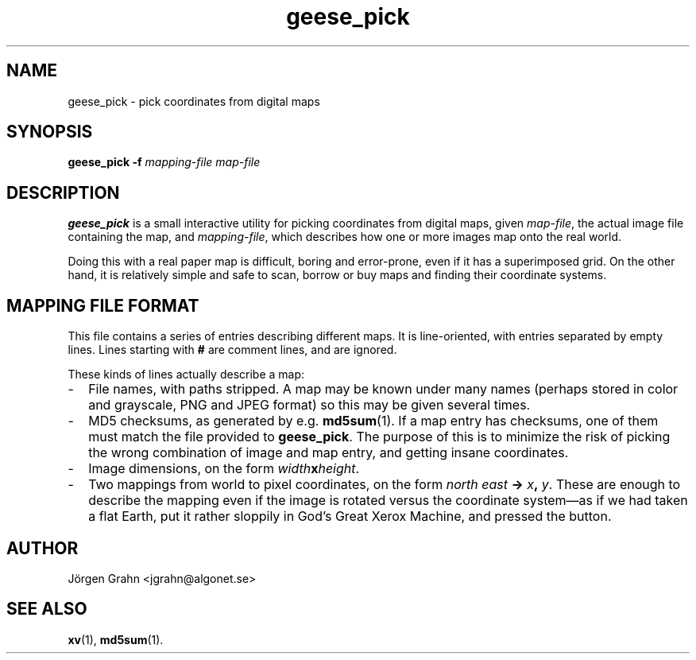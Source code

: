 .\" $Id: geese_pick.1,v 1.1 2004-09-07 21:10:10 grahn Exp $
.\" $Name:  $
.\" 
.\"
.TH geese_pick 1 "SEP 2004" "Geese" "User Manuals"
.SH "NAME"
geese_pick \- pick coordinates from digital maps
.SH "SYNOPSIS"
.BR geese_pick\ \-f
.I mapping-file
.I map-file
.
.SH "DESCRIPTION"
.B geese_pick
is a small interactive utility for picking coordinates from
digital maps, given
.IR map-file ,
the actual image file containing the map,
and
.IR mapping-file ,
which describes how one or more images map onto the real world.
.P
Doing this with a real paper map is difficult, boring and
error-prone, even if it has a superimposed grid.
On the other hand, it is relatively simple and safe to
scan, borrow or buy maps and finding their coordinate systems.
.
.SH "MAPPING FILE FORMAT"
This file contains a series of entries describing different maps.
It is line-oriented, with entries separated by empty lines.
Lines starting with
.B #
are comment lines, and are ignored.
.P
These kinds of lines actually describe a map:
.
.IP \- 2m
File names, with paths stripped.
A map may be known under many names (perhaps stored in color and grayscale,
PNG and JPEG format) so this may be given several times.
.
.IP \-
MD5 checksums, as generated by e.g.
.BR md5sum (1).
If a map entry has checksums, one of them must match the file provided to
.BR geese_pick .
The purpose of this is to minimize the risk of picking the wrong combination
of image and map entry, and getting insane coordinates.
.
.IP \-
Image dimensions, on the form
.IB width x height\fR.
.
.IP \-
Two mappings from world to pixel coordinates, on the form
\fInorth east \fB-> \fIx\fB, \fIy\fR.
These are enough to describe the mapping
even if the image is rotated versus the coordinate system\(em\
as if we had taken a flat Earth, put it rather sloppily
in God's Great Xerox Machine, and pressed the button.
.
.SH "AUTHOR"
J\(:orgen Grahn <jgrahn@algonet.se>
.
.SH "SEE ALSO"
.BR xv (1),
.BR md5sum (1).
